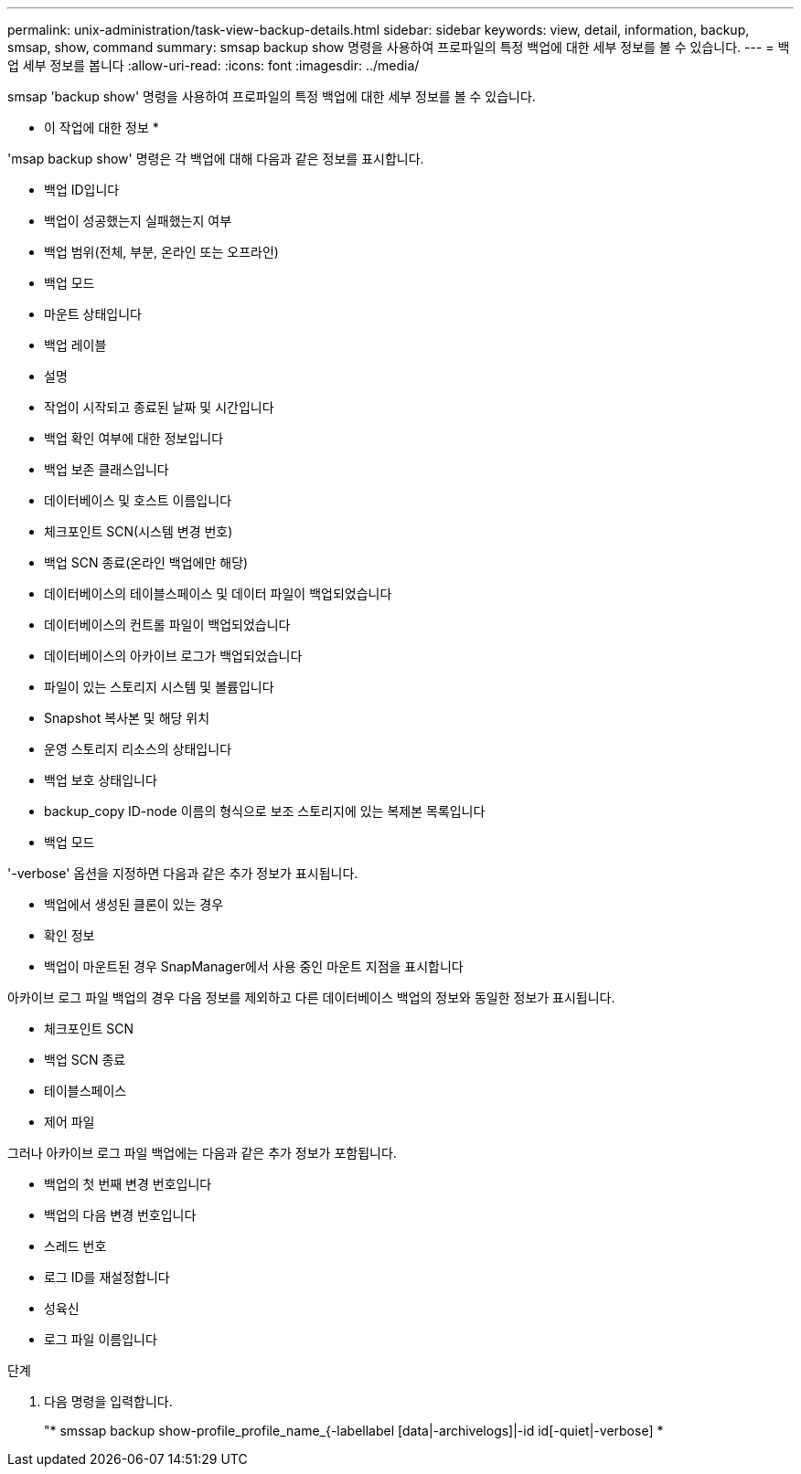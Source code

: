 ---
permalink: unix-administration/task-view-backup-details.html 
sidebar: sidebar 
keywords: view, detail, information, backup, smsap, show, command 
summary: smsap backup show 명령을 사용하여 프로파일의 특정 백업에 대한 세부 정보를 볼 수 있습니다. 
---
= 백업 세부 정보를 봅니다
:allow-uri-read: 
:icons: font
:imagesdir: ../media/


[role="lead"]
smsap 'backup show' 명령을 사용하여 프로파일의 특정 백업에 대한 세부 정보를 볼 수 있습니다.

* 이 작업에 대한 정보 *

'msap backup show' 명령은 각 백업에 대해 다음과 같은 정보를 표시합니다.

* 백업 ID입니다
* 백업이 성공했는지 실패했는지 여부
* 백업 범위(전체, 부분, 온라인 또는 오프라인)
* 백업 모드
* 마운트 상태입니다
* 백업 레이블
* 설명
* 작업이 시작되고 종료된 날짜 및 시간입니다
* 백업 확인 여부에 대한 정보입니다
* 백업 보존 클래스입니다
* 데이터베이스 및 호스트 이름입니다
* 체크포인트 SCN(시스템 변경 번호)
* 백업 SCN 종료(온라인 백업에만 해당)
* 데이터베이스의 테이블스페이스 및 데이터 파일이 백업되었습니다
* 데이터베이스의 컨트롤 파일이 백업되었습니다
* 데이터베이스의 아카이브 로그가 백업되었습니다
* 파일이 있는 스토리지 시스템 및 볼륨입니다
* Snapshot 복사본 및 해당 위치
* 운영 스토리지 리소스의 상태입니다
* 백업 보호 상태입니다
* backup_copy ID-node 이름의 형식으로 보조 스토리지에 있는 복제본 목록입니다
* 백업 모드


'-verbose' 옵션을 지정하면 다음과 같은 추가 정보가 표시됩니다.

* 백업에서 생성된 클론이 있는 경우
* 확인 정보
* 백업이 마운트된 경우 SnapManager에서 사용 중인 마운트 지점을 표시합니다


아카이브 로그 파일 백업의 경우 다음 정보를 제외하고 다른 데이터베이스 백업의 정보와 동일한 정보가 표시됩니다.

* 체크포인트 SCN
* 백업 SCN 종료
* 테이블스페이스
* 제어 파일


그러나 아카이브 로그 파일 백업에는 다음과 같은 추가 정보가 포함됩니다.

* 백업의 첫 번째 변경 번호입니다
* 백업의 다음 변경 번호입니다
* 스레드 번호
* 로그 ID를 재설정합니다
* 성육신
* 로그 파일 이름입니다


.단계
. 다음 명령을 입력합니다.
+
"* smssap backup show-profile_profile_name_{-labellabel [data|-archivelogs]|-id id[-quiet|-verbose] *


